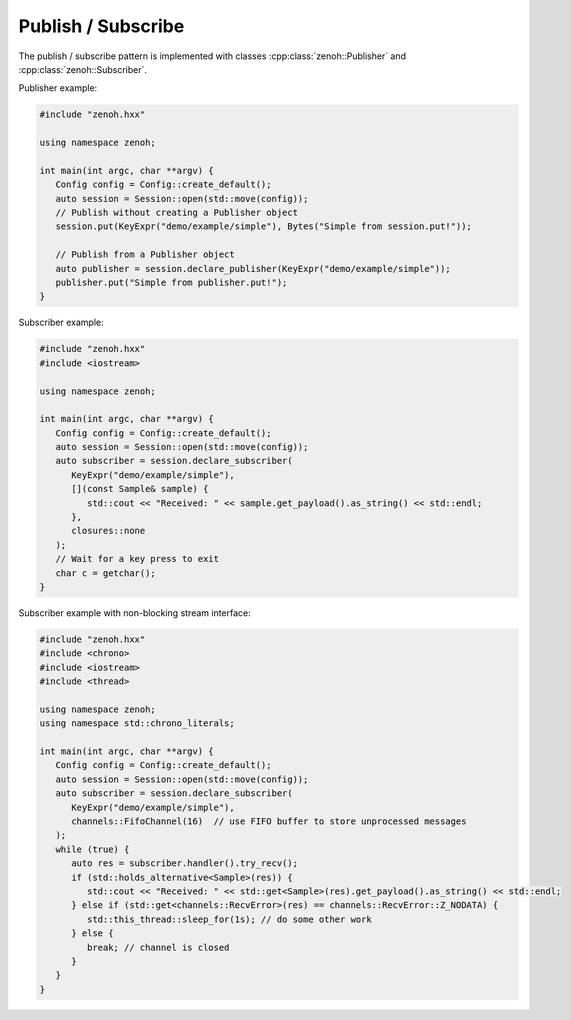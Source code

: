 ..
.. Copyright (c) 2023 ZettaScale Technology
..
.. This program and the accompanying materials are made available under the
.. terms of the Eclipse Public License 2.0 which is available at
.. http://www.eclipse.org/legal/epl-2.0, or the Apache License, Version 2.0
.. which is available at https://www.apache.org/licenses/LICENSE-2.0.
..
.. SPDX-License-Identifier: EPL-2.0 OR Apache-2.0
..
.. Contributors:
..   ZettaScale Zenoh Team, <zenoh@zettascale.tech>
..

Publish / Subscribe
===================

The publish / subscribe pattern is implemented with classes :cpp:class:`zenoh::Publisher`
and :cpp:class:`zenoh::Subscriber`.

Publisher example:

.. code-block:: c++

    #include "zenoh.hxx"

    using namespace zenoh;

    int main(int argc, char **argv) {
       Config config = Config::create_default();
       auto session = Session::open(std::move(config));
       // Publish without creating a Publisher object
       session.put(KeyExpr("demo/example/simple"), Bytes("Simple from session.put!"));

       // Publish from a Publisher object
       auto publisher = session.declare_publisher(KeyExpr("demo/example/simple"));
       publisher.put("Simple from publisher.put!");
    }

Subscriber example:

.. code-block:: c++

    #include "zenoh.hxx"
    #include <iostream>

    using namespace zenoh;

    int main(int argc, char **argv) {
       Config config = Config::create_default();
       auto session = Session::open(std::move(config));
       auto subscriber = session.declare_subscriber(
          KeyExpr("demo/example/simple"),
          [](const Sample& sample) {
             std::cout << "Received: " << sample.get_payload().as_string() << std::endl;
          },
          closures::none
       );
       // Wait for a key press to exit
       char c = getchar();
    }

Subscriber example with non-blocking stream interface:

.. code-block:: c++

    #include "zenoh.hxx"
    #include <chrono>
    #include <iostream>
    #include <thread>

    using namespace zenoh;
    using namespace std::chrono_literals;

    int main(int argc, char **argv) {
       Config config = Config::create_default();
       auto session = Session::open(std::move(config));
       auto subscriber = session.declare_subscriber(
          KeyExpr("demo/example/simple"),
          channels::FifoChannel(16)  // use FIFO buffer to store unprocessed messages
       );
       while (true) {
          auto res = subscriber.handler().try_recv();
          if (std::holds_alternative<Sample>(res)) {
             std::cout << "Received: " << std::get<Sample>(res).get_payload().as_string() << std::endl;
          } else if (std::get<channels::RecvError>(res) == channels::RecvError::Z_NODATA) {
             std::this_thread::sleep_for(1s); // do some other work
          } else {
             break; // channel is closed
          }
       }
    }

